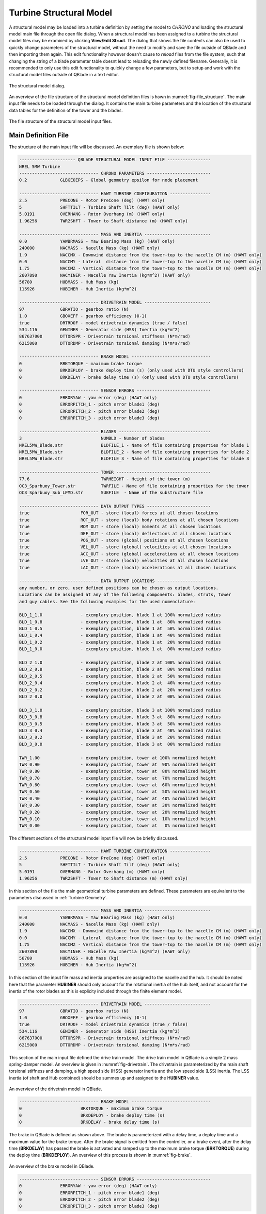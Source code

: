 Turbine Structural Model
========================

A structural model may be loaded into a turbine definition by setting the model to *CHRONO* and loading the structural model main file through the open file dialog. When a structural model has been assigned to a turbine the structural model files may be examined by clicking **View/Edit Struct**. The dialog that shows the file contents can also be used to quickly change parameters of the structural model, without the need to modify and save the file outside of QBlade and then importing them again. This edit functionality however doesn't cause to *reload* files from the file system, such that changing the string of a blade parameter table doesnt lead to reloading the newly defined filename. Generally, it is recommended to only use this edit functionality to quickly change a few parameters, but to setup and work with the structural model files outside of QBlade in a text editor.

.. _fig-structural_dialog:
.. figure:: structural_dialog.png
    :align: center
    :alt: The structural model dialog.
    
    The structural model dialog.
    
An overview of the file structure of the structural model definition files is hown in :numref:`fig-file_structure`. The main input file needs to be loaded through the dialog. It contains the main turbine parameters and the location of the structural data tables for the definition of the tower and the blades. 
    
.. _fig-file_structure:
.. figure:: file_structure.png
    :align: center
    :alt: The file structure of the structural model input files.
    
    The file structure of the structural model input files.

.. _StrDef_MainFile:

Main Definition File
--------------------

The structure of the main input file will be discussed. An exemplary file is shown below:

.. code-block:: console

	---------------------- QBLADE STRUCTURAL MODEL INPUT FILE -----------------
	NREL 5MW Turbine
	------------------------------- CHRONO PARAMETERS -------------------------
	0.2		GLBGEOEPS - Global geometry epsilon for node placement

	------------------------------- HAWT TURBINE CONFIGURATION ----------------
	2.5		PRECONE - Rotor PreCone (deg) (HAWT only)
	5		SHFTTILT - Turbine Shaft Tilt (deg) (HAWT only)
	5.0191		OVERHANG - Rotor Overhang (m) (HAWT only)
	1.96256		TWR2SHFT - Tower to Shaft distance (m) (HAWT only)

	------------------------------- MASS AND INERTIA --------------------------
	0.0		YAWBRMASS - Yaw Bearing Mass (kg) (HAWT only)
	240000		NACMASS - Nacelle Mass (kg) (HAWT only)
	1.9    		NACCMX - Downwind distance from the tower-top to the nacelle CM (m) (HAWT only)
	0.0      	NACCMY - Lateral  distance from the tower-top to the nacelle CM (m) (HAWT only)
	1.75   		NACCMZ - Vertical distance from the tower-top to the nacelle CM (m) (HAWT only)
	2607890		NACYINER - Nacelle Yaw Inertia (kg*m^2) (HAWT only)
	56780		HUBMASS - Hub Mass (kg)
	115926		HUBINER - Hub Inertia (kg*m^2)

	------------------------------- DRIVETRAIN MODEL --------------------------
	97		GBRATIO - gearbox ratio (N)
	1.0		GBOXEFF - gearbox efficiency (0-1)
	true		DRTRDOF - model drivetrain dynamics (true / false)
	534.116		GENINER	- Generator side (HSS) Inertia (kg*m^2)
	867637000	DTTORSPR - Drivetrain torsional stiffness (N*m/rad)
	6215000		DTTORDMP - Drivetrain torsional damping (N*m*s/rad)

	------------------------------- BRAKE MODEL -------------------------------
	0		BRKTORQUE - maximum brake torque
	0		BRKDEPLOY - brake deploy time (s) (only used with DTU style controllers)
	0		BRKDELAY - brake delay time (s) (only used with DTU style controllers)

	------------------------------- SENSOR ERRORS -----------------------------
	0		ERRORYAW - yaw error (deg) (HAWT only)
	0		ERRORPITCH_1 - pitch error blade1 (deg)
	0		ERRORPITCH_2 - pitch error blade2 (deg)
	0		ERRORPITCH_3 - pitch error blade3 (deg)

	------------------------------- BLADES ------------------------------------
	3				NUMBLD - Number of blades 
	NREL5MW_Blade.str		BLDFILE_1 - Name of file containing properties for blade 1
	NREL5MW_Blade.str		BLDFILE_2 - Name of file containing properties for blade 2
	NREL5MW_Blade.str		BLDFILE_3 - Name of file containing properties for blade 3

	------------------------------- TOWER -------------------------------------
	77.6				TWRHEIGHT - Height of the tower (m)
	OC3_Sparbuoy_Tower.str		TWRFILE - Name of file containing properties for the tower
	OC3_Sparbuoy_Sub_LPMD.str	SUBFILE	 - Name of the substructure file

	------------------------------- DATA OUTPUT TYPES -------------------------
	true			FOR_OUT - store (local) forces at all chosen locations 
	true			ROT_OUT - store (local) body rotations at all chosen locations 
	true			MOM_OUT - store (local) moments at all chosen locations 
	true			DEF_OUT - store (local) deflections at all chosen locations 
	true			POS_OUT - store (global) positions at all chosen locations 
	true			VEL_OUT - store (global) velocities at all chosen locations 
	true			ACC_OUT - store (global) accelerations at all chosen locations
	true			LVE_OUT - store (local) velocities at all chosen locations
	true			LAC_OUT - store (local) accelerations at all chosen locations

	------------------------------- DATA OUTPUT LOCATIONS ---------------------
	any number, or zero, user defined positions can be chosen as output locations. 
	Locations can be assigned at any of the following components: blades, struts, tower 
	and guy cables. See the following examples for the used nomenclature:

	BLD_1_1.0		- exemplary position, blade 1 at 100% normalized radius 
	BLD_1_0.8		- exemplary position, blade 1 at  80% normalized radius 
	BLD_1_0.5		- exemplary position, blade 1 at  50% normalized radius 
	BLD_1_0.4		- exemplary position, blade 1 at  40% normalized radius 
	BLD_1_0.2		- exemplary position, blade 1 at  20% normalized radius 
	BLD_1_0.0		- exemplary position, blade 1 at  00% normalized radius 

	BLD_2_1.0		- exemplary position, blade 2 at 100% normalized radius 
	BLD_2_0.8		- exemplary position, blade 2 at  80% normalized radius 
	BLD_2_0.5		- exemplary position, blade 2 at  50% normalized radius
	BLD_2_0.4		- exemplary position, blade 2 at  40% normalized radius 
	BLD_2_0.2		- exemplary position, blade 2 at  20% normalized radius 
	BLD_2_0.0		- exemplary position, blade 2 at  00% normalized radius 

	BLD_3_1.0		- exemplary position, blade 3 at 100% normalized radius 
	BLD_3_0.8		- exemplary position, blade 3 at  80% normalized radius 
	BLD_3_0.5		- exemplary position, blade 3 at  50% normalized radius
	BLD_3_0.4		- exemplary position, blade 3 at  40% normalized radius 
	BLD_3_0.2		- exemplary position, blade 3 at  20% normalized radius 
	BLD_3_0.0		- exemplary position, blade 3 at  00% normalized radius 

	TWR_1.00		- exemplary position, tower at 100% normalized height 
	TWR_0.90		- exemplary position, tower at  90% normalized height 
	TWR_0.80		- exemplary position, tower at  80% normalized height 
	TWR_0.70		- exemplary position, tower at  70% normalized height 
	TWR_0.60		- exemplary position, tower at  60% normalized height 
	TWR_0.50		- exemplary position, tower at  50% normalized height 
	TWR_0.40		- exemplary position, tower at  40% normalized height 
	TWR_0.30		- exemplary position, tower at  30% normalized height 
	TWR_0.20		- exemplary position, tower at  20% normalized height 
	TWR_0.10		- exemplary position, tower at  10% normalized height 
	TWR_0.00		- exemplary position, tower at   0% normalized height 


The different sections of the structural model input file will now be briefly discussed.

.. code-block:: console

	------------------------------- HAWT TURBINE CONFIGURATION ----------------
	2.5		PRECONE - Rotor PreCone (deg) (HAWT only)
	5		SHFTTILT - Turbine Shaft Tilt (deg) (HAWT only)
	5.0191		OVERHANG - Rotor Overhang (m) (HAWT only)
	1.96256		TWR2SHFT - Tower to Shaft distance (m) (HAWT only)
	
In this section of the file the main geometrical turbine parameters are defined. These parameters are equivalent to the parameters discussed in :ref:`Turbine Geometry`.

.. code-block:: console

	------------------------------- MASS AND INERTIA --------------------------
	0.0		YAWBRMASS - Yaw Bearing Mass (kg) (HAWT only)
	240000		NACMASS - Nacelle Mass (kg) (HAWT only)
	1.9    		NACCMX - Downwind distance from the tower-top to the nacelle CM (m) (HAWT only)
	0.0      	NACCMY - Lateral  distance from the tower-top to the nacelle CM (m) (HAWT only)
	1.75   		NACCMZ - Vertical distance from the tower-top to the nacelle CM (m) (HAWT only)
	2607890		NACYINER - Nacelle Yaw Inertia (kg*m^2) (HAWT only)
	56780		HUBMASS - Hub Mass (kg)
	115926		HUBINER - Hub Inertia (kg*m^2)
	
In this section of the input file mass and inertia properties are assigned to the nacelle and the hub. It should be noted here that the parameter **HUBINER** should only account for the rotational inertia of the hub itself, and not account for the inertia of the rotor blades as this is explicity included through the finite element model. 

.. code-block:: console

	------------------------------- DRIVETRAIN MODEL --------------------------
	97		GBRATIO - gearbox ratio (N)
	1.0		GBOXEFF - gearbox efficiency (0-1)
	true		DRTRDOF - model drivetrain dynamics (true / false)
	534.116		GENINER	- Generator side (HSS) Inertia (kg*m^2)
	867637000	DTTORSPR - Drivetrain torsional stiffness (N*m/rad)
	6215000		DTTORDMP - Drivetrain torsional damping (N*m*s/rad)
	
This section of the main input file defined the drive train model. The drive train model in QBlade is a simple 2 mass spring-damper model. An overview is given in :numref:`fig-drivetrain`.
The drivetrain is parameterized by the main shaft torsional stiffness and damping, a high speed side (HSS) generator inertia and the low speed side (LSS) inertia. The LSS inertia (of shaft and Hub combined) should be summes up and assigned to the **HUBINER** value. 

.. _fig-drivetrain:
.. figure:: drivetrain.png
    :align: center
    :alt: An overview of the drivetrain model in QBlade.
    
    An overview of the drivetrain model in QBlade.
    
    
.. code-block:: console

	------------------------------- BRAKE MODEL -------------------------------
	0			BRKTORQUE - maximum brake torque
	0			BRKDEPLOY - brake deploy time (s) 
	0			BRKDELAY - brake delay time (s)

The brake in QBlade is defined as shown above. The brake is parameterized with a delay time, a deploy time and a maximum value for the brake torque. After the brake signal is emitted from the controller, or a brake event, after the delay time (**BRKDELAY**) has passed the brake is activated and ramped up to the maximum brake torque (**BRKTORQUE**) during the deploy time (**BRKDEPLOY**). An overview of this process is shown in :numref:`fig-brake`.	

.. _fig-brake:
.. figure:: brake.png
    :align: center
    :alt: An overview of the brake model in QBlade.
    
    An overview of the brake model in QBlade.
    
.. code-block:: console
 
    	------------------------------- SENSOR ERRORS -----------------------------
	0		ERRORYAW - yaw error (deg) (HAWT only)
	0		ERRORPITCH_1 - pitch error blade1 (deg)
	0		ERRORPITCH_2 - pitch error blade2 (deg)
	0		ERRORPITCH_3 - pitch error blade3 (deg)
	
Sensor errors are defined for each blade pitch bearing sensor and the yaw bearing sensor. These errors are simply added to the corresponding signals as an offset.

.. code-block:: console

	------------------------------- BLADES ------------------------------------
	3				NUMBLD - Number of blades 
	NREL5MW_Blade.str		BLDFILE_1 - Name of file containing properties for blade 1
	NREL5MW_Blade.str		BLDFILE_2 - Name of file containing properties for blade 2
	NREL5MW_Blade.str		BLDFILE_3 - Name of file containing properties for blade 3
	
The location of the structural data tables for the blades is defined by the keywords shown above. The number of blades is defined by the parameter **NUMBLD**, this value overrides the number of blades that is defined in the turbine definition dialog. For each blade a keyword **BLDFILE_X** is searched for where the filename of the blade data table is defined. Different blade data tables can be assigned to each individual blade.

.. code-block:: console

	------------------------------- TOWER -------------------------------------
	77.6						TWRHEIGHT - Height of the tower (m)
	OC3_Sparbuoy_Tower.str		TWRFILE - Name of file containing properties for the tower
	OC3_Sparbuoy_Sub_LPMD.str	SUBFILE	 - Name of the substructure file
	
The structural tower data table is defined in a similar fashion as for the blades. The keyword **TWRHEIGHT** defines the absolute height of the tower. The keyword **SUBFILE** points to a substructure file that can be used to define a more complicated floating or bottom fixed substructure for offshore wind turbines or to model soil dynamics. If the keyword **SUBFILE** is not defined then the tower will simply be rigidly constrained to the ground. More information on how a substructure file is defined is found in the section: :ref:`Substructure Definition`.

Loading Data and Sensor Locations
---------------------------------

.. code-block:: console

	------------------------------- DATA OUTPUT TYPES -------------------------
	true			FOR_OUT - store (local) forces at all chosen locations 
	true			ROT_OUT - store (local) body rotations at all chosen locations 
	true			MOM_OUT - store (local) moments at all chosen locations 
	true			DEF_OUT - store (local) deflections at all chosen locations 
	true			POS_OUT - store (global) positions at all chosen locations 
	true			VEL_OUT - store (global) velocities at all chosen locations 
	true			ACC_OUT - store (global) accelerations at all chosen locations
	true			LVE_OUT - store (local) velocities at all chosen locations
	true			LAC_OUT - store (local) accelerations at all chosen locations

	------------------------------- DATA OUTPUT LOCATIONS ---------------------
	any number, or zero, user defined positions can be chosen as output locations. 
	Locations can be assigned at any of the following components: blades, struts, tower 
	and guy cables. See the following examples for the used nomenclature:

	BLD_1_1.0		- exemplary position, blade 1 at 100% normalized radius 
	BLD_1_0.8		- exemplary position, blade 1 at  80% normalized radius 
	BLD_1_0.5		- exemplary position, blade 1 at  50% normalized radius 
	BLD_1_0.4		- exemplary position, blade 1 at  40% normalized radius 
	BLD_1_0.2		- exemplary position, blade 1 at  20% normalized radius 
	BLD_1_0.0		- exemplary position, blade 1 at  00% normalized radius 

	BLD_2_1.0		- exemplary position, blade 2 at 100% normalized radius 
	BLD_2_0.8		- exemplary position, blade 2 at  80% normalized radius 
	BLD_2_0.5		- exemplary position, blade 2 at  50% normalized radius
	BLD_2_0.4		- exemplary position, blade 2 at  40% normalized radius 
	BLD_2_0.2		- exemplary position, blade 2 at  20% normalized radius 
	BLD_2_0.0		- exemplary position, blade 2 at  00% normalized radius 

	BLD_3_1.0		- exemplary position, blade 3 at 100% normalized radius 
	BLD_3_0.8		- exemplary position, blade 3 at  80% normalized radius 
	BLD_3_0.5		- exemplary position, blade 3 at  50% normalized radius
	BLD_3_0.4		- exemplary position, blade 3 at  40% normalized radius 
	BLD_3_0.2		- exemplary position, blade 3 at  20% normalized radius 
	BLD_3_0.0		- exemplary position, blade 3 at  00% normalized radius 

	TWR_1.00		- exemplary position, tower at 100% normalized height 
	TWR_0.90		- exemplary position, tower at  90% normalized height 
	TWR_0.80		- exemplary position, tower at  80% normalized height 
	TWR_0.70		- exemplary position, tower at  70% normalized height 
	TWR_0.60		- exemplary position, tower at  60% normalized height 
	TWR_0.50		- exemplary position, tower at  50% normalized height 
	TWR_0.40		- exemplary position, tower at  40% normalized height 
	TWR_0.30		- exemplary position, tower at  30% normalized height 
	TWR_0.20		- exemplary position, tower at  20% normalized height 
	TWR_0.10		- exemplary position, tower at  10% normalized height 
	TWR_0.00		- exemplary position, tower at   0% normalized height 
	
The last part of the main structural input file deals with the definition of loading data and sensor locations. The locations at which the data will be stored are defined through the following keywords that can be placed anywhere in the structural model main input file:

* **BLD_X_Y**: Stores data for blade X at the normalized curved length position Y
* **STR_X_Y_Z**: Stores data for strut Y of blade X at the normalized curved length position Z
* **TWR_X**: Stores data for the tower at the normalized curved length position X
* **TRQ_X**: Stores data for the torque tube at the normalized curved length position X
* **CAB_X_Y**: Stores data for guy cable X at the normalized curved length position Y

Furthermore data is automatically stored at each inter body connection of the model. Each inter body connection is identified by a combination of two body name tags and a z value that gives the height position at which the connection was created during the model definition. In the following two exemplary auto-generated variable names are shown and explained:

* **Y l Mom. TRQ - BLD_3 z=29.7m**: The moment around the local Y axis at the connection between the torque tube and blade 3, which was defined at a height of 29.7m. This result is given in the local coordinates of the torque tube since the TRQ tag is the first tag in the variable name.
* **X l For. STR_2_2 - BLD_2 z=27.5m**: This example defines the local reaction force at the connection between the top strut of blade 2 and blade 2, given for the local X axis of the strut. 

Nine different data types can be specified to be stored (true) or not (false) at all locations that are specified or automatically generated. These are:

* *true / false* **FOR_OUT**: Store the local forces for all locations
* *true / false* **MOM_OUT**: Store the local moments for all locations
* *true / false* **DEF_OUT**: Store the local deflections for all locations
* *true / false* **ROT_OUT**: Store the local accumulated rotations at all chosen locations
* *true / false* **POS_OUT**: Store the global positions for all locations
* *true / false* **VEL_OUT**: Store the global velocities for all locations
* *true / false* **ACC_OUT**: Store the global accelerations for all locations
* *true / false* **LVE_OUT**: Store the local velocities for all locations
* *true / false* **LAC_OUT**: Store the local accelerations for all locations

The forces and moments that obtained from a structural body are the **internal shear forces and bending moments**. However, the forces and moments given at an inter body connection can be interpreted as the **reaction forces and moments** acting on the constraint. For an overview of the coordinate systems / conventions in which the simulation results are stored see the section: :ref:`Coordinate Systems`.

.. _StrDef_BladeTower:

Blade and Tower Structural Data Tables
--------------------------------------

The cross-sectional beam properties of the blade, tower and strut bodies have to be defined in the form of structural data tables. An exemplary data table is shown below:

.. code-block:: console

	Structural Data Table Generated with : QBlade QBlade EE v x.x.x 64bit-windows-release; on 09.01.2022; at 18:14:21

	0.0024		RAYLEIGHDMP
	1.00		STIFFTUNER
	1.00		MASSTUNER

	20		DISC

	ADDMASS_0.50_0.00 - add a point mass at relative position 0.50 with 0.00kg mass

	LENFRACT_[-]  MASSD_[kg/m]  EIx_[N.m^2]   EIy_[N.m^2]   EA_[N]        GJ_[N.m^2]    GA_[N]        STRPIT_[deg]  KSX_[-]       KSY_[-]       RGX_[-]       RGY_[-]       XCM_[-]       YCM_[-]       XCE_[-]       YCE_[-]       XCS_[-]       YCS_[-]      
	0.0000E+00    7.1502E+02    1.8116E+10    1.8116E+10    9.7300E+09    5.5600E+09    6.9500E+08    0.0000E+00    5.0000E-01    5.0000E-01    3.2931E-01    3.2936E-01    -4.7995E-05   0.0000E+00    0.0000E+00    0.0000E+00    0.0000E+00    0.0000E+00   
	3.2520E-03    7.1502E+02    1.8116E+10    1.8116E+10    9.7300E+09    5.5600E+09    6.9500E+08    0.0000E+00    5.0000E-01    5.0000E-01    3.2931E-01    3.2936E-01    -4.7995E-05   0.0000E+00    0.0000E+00    0.0000E+00    0.0000E+00    0.0000E+00   
	1.9512E-02    8.1446E+02    1.9418E+10    1.9558E+10    1.0790E+10    5.4300E+09    7.7070E+08    0.0000E+00    5.0000E-01    5.0000E-01    3.2685E-01    3.2307E-01    7.0102E-03    0.0000E+00    0.0000E+00    0.0000E+00    0.0000E+00    0.0000E+00   
	3.5772E-02    7.7991E+02    1.7458E+10    1.9502E+10    1.0067E+10    4.9900E+09    7.1910E+08    0.0000E+00    5.0000E-01    5.0000E-01    3.0601E-01    3.1861E-01    3.8932E-03    0.0000E+00    5.4989E-03    0.0000E+00    5.4989E-03    0.0000E+00   
	5.2033E-02    7.7937E+02    1.5288E+10    1.9782E+10    9.8672E+09    4.6700E+09    7.0480E+08    0.0000E+00    5.0000E-01    5.0000E-01    2.8228E-01    3.1667E-01    5.4728E-03    0.0000E+00    1.5995E-02    0.0000E+00    1.5995E-02    0.0000E+00   
	6.8293E-02    6.2399E+02    1.0783E+10    1.4854E+10    7.6076E+09    3.4700E+09    5.4340E+08    0.0000E+00    5.0000E-01    5.0000E-01    2.6375E-01    3.0599E-01    1.4164E-02    0.0000E+00    2.8457E-02    0.0000E+00    2.8457E-02    0.0000E+00   
	8.4553E-02    4.7421E+02    7.2296E+09    1.0220E+10    5.4908E+09    2.3200E+09    3.9220E+08    0.0000E+00    5.0000E-01    5.0000E-01    2.4658E-01    2.9224E-01    2.5352E-02    0.0000E+00    4.0201E-02    0.0000E+00    4.0201E-02    0.0000E+00   
	1.0081E-01    4.4659E+02    6.3098E+09    9.1448E+09    4.9714E+09    1.9100E+09    3.5510E+08    0.0000E+00    5.0000E-01    5.0000E-01    2.3129E-01    2.8160E-01    3.5071E-02    0.0000E+00    5.1288E-02    0.0000E+00    5.1288E-02    0.0000E+00   
	1.1707E-01    4.2193E+02    5.5286E+09    8.0626E+09    4.4940E+09    1.5700E+09    3.2100E+08    0.0000E+00    5.0000E-01    5.0000E-01    2.1690E-01    2.7057E-01    4.6278E-02    0.0000E+00    6.4150E-02    0.0000E+00    6.4150E-02    0.0000E+00   
	1.3333E-01    4.0237E+02    4.9798E+09    6.8838E+09    4.0348E+09    1.1600E+09    2.8820E+08    0.0000E+00    5.0000E-01    5.0000E-01    2.0504E-01    2.5549E-01    5.5352E-02    0.0000E+00    7.6335E-02    0.0000E+00    7.6335E-02    0.0000E+00   
	1.4959E-01    4.2090E+02    4.9364E+09    7.0098E+09    4.0376E+09    1.0000E+09    2.8840E+08    0.0000E+00    5.0000E-01    5.0000E-01    1.9141E-01    2.4658E-01    6.7216E-02    0.0000E+00    8.7894E-02    0.0000E+00    8.7894E-02    0.0000E+00   
	1.6585E-01    4.4898E+02    4.6914E+09    7.1680E+09    4.1692E+09    8.5600E+08    2.9780E+08    0.0000E+00    5.0000E-01    5.0000E-01    1.7635E-01    2.4202E-01    6.8242E-02    0.0000E+00    1.0107E-01    0.0000E+00    1.0107E-01    0.0000E+00   
	1.8211E-01    4.3897E+02    3.9494E+09    7.2716E+09    4.0824E+09    6.7200E+08    2.9160E+08    0.0000E+00    5.0000E-01    5.0000E-01    1.6368E-01    2.4883E-01    6.6958E-02    0.0000E+00    1.1356E-01    0.0000E+00    1.1356E-01    0.0000E+00   
	1.9837E-01    4.2777E+02    3.3866E+09    7.0812E+09    4.0866E+09    5.4700E+08    2.9190E+08    0.0000E+00    5.0000E-01    5.0000E-01    1.5436E-01    2.5762E-01    5.8711E-02    0.0000E+00    1.2168E-01    0.0000E+00    1.2168E-01    0.0000E+00   
	2.1463E-01    4.0169E+02    2.9344E+09    6.2440E+09    3.6680E+09    4.4900E+08    2.6200E+08    0.0000E+00    5.0000E-01    5.0000E-01    1.4756E-01    2.5220E-01    5.9779E-02    0.0000E+00    1.2323E-01    0.0000E+00    1.2323E-01    0.0000E+00   
	2.3089E-01    3.7157E+02    2.5690E+09    5.0484E+09    3.1472E+09    3.3600E+08    2.2480E+08    0.0000E+00    5.0000E-01    5.0000E-01    1.4153E-01    2.4160E-01    6.8041E-02    0.0000E+00    1.2262E-01    0.0000E+00    1.2262E-01    0.0000E+00   
	2.4715E-01    3.6805E+02    2.3884E+09    4.9490E+09    3.0114E+09    3.1100E+08    2.1510E+08    0.0000E+00    5.0000E-01    5.0000E-01    1.3776E-01    2.4075E-01    6.9442E-02    0.0000E+00    1.2360E-01    0.0000E+00    1.2360E-01    0.0000E+00   
	2.6341E-01    3.6496E+02    2.2722E+09    4.8076E+09    2.8826E+09    2.9200E+08    2.0590E+08    0.0000E+00    5.0000E-01    5.0000E-01    1.3583E-01    2.3952E-01    7.0957E-02    0.0000E+00    1.2269E-01    0.0000E+00    1.2269E-01    0.0000E+00   
	2.9593E-01    3.5737E+02    2.0496E+09    4.5010E+09    2.6138E+09    2.6100E+08    1.8670E+08    0.0000E+00    5.0000E-01    5.0000E-01    1.3211E-01    2.3616E-01    7.3227E-02    0.0000E+00    1.2305E-01    0.0000E+00    1.2305E-01    0.0000E+00   
	3.2846E-01    3.4754E+02    1.8284E+09    4.2434E+09    2.3576E+09    2.2900E+08    1.6840E+08    0.0000E+00    5.0000E-01    5.0000E-01    1.2843E-01    2.3363E-01    7.8424E-02    0.0000E+00    1.2360E-01    0.0000E+00    1.2360E-01    0.0000E+00   
	3.6098E-01    3.3910E+02    1.5890E+09    3.9956E+09    2.1462E+09    2.0100E+08    1.5330E+08    0.0000E+00    5.0000E-01    5.0000E-01    1.2363E-01    2.3296E-01    7.8316E-02    0.0000E+00    1.2421E-01    0.0000E+00    1.2421E-01    0.0000E+00   
	3.9350E-01    3.3050E+02    1.3619E+09    3.7506E+09    1.9446E+09    1.7400E+08    1.3890E+08    0.0000E+00    5.0000E-01    5.0000E-01    1.1868E-01    2.3275E-01    7.8557E-02    0.0000E+00    1.2284E-01    0.0000E+00    1.2284E-01    0.0000E+00   
	4.2602E-01    3.1040E+02    1.1024E+09    3.4468E+09    1.6324E+09    1.4400E+08    1.1660E+08    0.0000E+00    5.0000E-01    5.0000E-01    1.1139E-01    2.2858E-01    8.7855E-02    0.0000E+00    1.2396E-01    0.0000E+00    1.2396E-01    0.0000E+00   
	4.5854E-01    3.0238E+02    8.7584E+08    3.1388E+09    1.4322E+09    1.2000E+08    1.0230E+08    0.0000E+00    5.0000E-01    5.0000E-01    1.0343E-01    2.2650E-01    8.5572E-02    0.0000E+00    1.2279E-01    0.0000E+00    1.2279E-01    0.0000E+00   
	4.9106E-01    2.7734E+02    6.8124E+08    2.7342E+09    1.1687E+09    8.1200E+07    8.3480E+07    0.0000E+00    5.0000E-01    5.0000E-01    9.6993E-02    2.2246E-01    8.9951E-02    0.0000E+00    1.2425E-01    0.0000E+00    1.2425E-01    0.0000E+00   
	5.2358E-01    2.6666E+02    5.3466E+08    2.5550E+09    1.0475E+09    6.9100E+07    7.4820E+07    0.0000E+00    5.0000E-01    5.0000E-01    9.0303E-02    2.2464E-01    8.8604E-02    0.0000E+00    1.2292E-01    0.0000E+00    1.2292E-01    0.0000E+00   
	5.5610E-01    2.5451E+02    4.0894E+08    2.3338E+09    9.2302E+08    5.7500E+07    6.5930E+07    0.0000E+00    5.0000E-01    5.0000E-01    8.3338E-02    2.2561E-01    8.5360E-02    0.0000E+00    1.2426E-01    0.0000E+00    1.2426E-01    0.0000E+00   
	5.8862E-01    2.3236E+02    3.1458E+08    1.8284E+09    7.6076E+08    4.5900E+07    5.4340E+07    0.0000E+00    5.0000E-01    5.0000E-01    7.9830E-02    2.2268E-01    8.4224E-02    0.0000E+00    1.2569E-01    0.0000E+00    1.2569E-01    0.0000E+00   
	6.2114E-01    2.1094E+02    2.3870E+08    1.5848E+09    6.4806E+08    3.6000E+07    4.6290E+07    0.0000E+00    5.0000E-01    5.0000E-01    7.6068E-02    2.2493E-01    7.9155E-02    0.0000E+00    1.2420E-01    0.0000E+00    1.2420E-01    0.0000E+00   
	6.5366E-01    1.8894E+02    1.7584E+08    1.3234E+09    5.3970E+08    2.7400E+07    3.8550E+07    0.0000E+00    5.0000E-01    5.0000E-01    7.2179E-02    2.2638E-01    7.0245E-02    0.0000E+00    1.2575E-01    0.0000E+00    1.2575E-01    0.0000E+00   
	6.8618E-01    1.7387E+02    1.2601E+08    1.1837E+09    5.3116E+08    2.0900E+07    3.7940E+07    0.0000E+00    5.0000E-01    5.0000E-01    6.6939E-02    2.4642E-01    4.3584E-02    0.0000E+00    1.2414E-01    0.0000E+00    1.2414E-01    0.0000E+00   
	7.1870E-01    1.6262E+02    1.0725E+08    1.0202E+09    4.6004E+08    1.8500E+07    3.2860E+07    0.0000E+00    5.0000E-01    5.0000E-01    6.6508E-02    2.4696E-01    3.6522E-02    0.0000E+00    1.2581E-01    0.0000E+00    1.2581E-01    0.0000E+00   
	7.5122E-01    1.4632E+02    9.0874E+07    7.9786E+08    3.7576E+08    1.6300E+07    2.6840E+07    0.0000E+00    5.0000E-01    5.0000E-01    6.6749E-02    2.4513E-01    4.5051E-02    0.0000E+00    1.2407E-01    0.0000E+00    1.2407E-01    0.0000E+00   
	7.8374E-01    1.3644E+02    7.6314E+07    7.0966E+08    3.2886E+08    1.4500E+07    2.3490E+07    0.0000E+00    5.0000E-01    5.0000E-01    6.6198E-02    2.4839E-01    4.0603E-02    0.0000E+00    1.2588E-01    0.0000E+00    1.2588E-01    0.0000E+00   
	8.1626E-01    1.1296E+02    6.1054E+07    5.1814E+08    2.4402E+08    9.0700E+06    1.7430E+07    0.0000E+00    5.0000E-01    5.0000E-01    6.6835E-02    2.4572E-01    4.5184E-02    0.0000E+00    1.2398E-01    0.0000E+00    1.2398E-01    0.0000E+00   
	8.4878E-01    1.0403E+02    4.9476E+07    4.5486E+08    2.1154E+08    8.0600E+06    1.5110E+07    0.0000E+00    5.0000E-01    5.0000E-01    6.6071E-02    2.5059E-01    3.7078E-02    0.0000E+00    1.2596E-01    0.0000E+00    1.2596E-01    0.0000E+00   
	8.8130E-01    9.5044E+01    3.9354E+07    3.9508E+08    1.8158E+08    7.0800E+06    1.2970E+07    0.0000E+00    5.0000E-01    5.0000E-01    6.5143E-02    2.5583E-01    2.7860E-02    0.0000E+00    1.2388E-01    0.0000E+00    1.2388E-01    0.0000E+00   
	8.9756E-01    8.7412E+01    3.4664E+07    3.5378E+08    1.6030E+08    6.0900E+06    1.1450E+07    0.0000E+00    5.0000E-01    5.0000E-01    6.5499E-02    2.5874E-01    2.3511E-02    0.0000E+00    1.2342E-01    0.0000E+00    1.2342E-01    0.0000E+00   
	9.1382E-01    7.6781E+01    3.0408E+07    3.0478E+08    1.0923E+08    5.7500E+06    7.8020E+06    0.0000E+00    5.0000E-01    5.0000E-01    6.7897E-02    2.3439E-01    5.8270E-02    0.0000E+00    1.2811E-01    0.0000E+00    1.2811E-01    0.0000E+00   
	9.3008E-01    7.2427E+01    2.6516E+07    2.8140E+08    1.0009E+08    5.3300E+06    7.1490E+06    0.0000E+00    5.0000E-01    5.0000E-01    6.8201E-02    2.4056E-01    5.2444E-02    0.0000E+00    1.2366E-01    0.0000E+00    1.2366E-01    0.0000E+00   
	9.3821E-01    6.9786E+01    2.3842E+07    2.6166E+08    9.2246E+07    4.9400E+06    6.5890E+06    0.0000E+00    5.0000E-01    5.0000E-01    6.8860E-02    2.4603E-01    5.0497E-02    0.0000E+00    1.2917E-01    0.0000E+00    1.2917E-01    0.0000E+00   
	9.4634E-01    6.2494E+01    1.9628E+07    1.5876E+08    6.3224E+07    4.2400E+06    4.5160E+06    0.0000E+00    5.0000E-01    5.0000E-01    7.0184E-02    2.2737E-01    7.8974E-02    0.0000E+00    1.2693E-01    0.0000E+00    1.2693E-01    0.0000E+00   
	9.5447E-01    5.8886E+01    1.6002E+07    1.3789E+08    5.3326E+07    3.6600E+06    3.8090E+06    0.0000E+00    5.0000E-01    5.0000E-01    6.9485E-02    2.3028E-01    7.8893E-02    0.0000E+00    1.3004E-01    0.0000E+00    1.3004E-01    0.0000E+00   
	9.6260E-01    5.5273E+01    1.2830E+07    1.1879E+08    4.4534E+07    3.1300E+06    3.1810E+06    0.0000E+00    5.0000E-01    5.0000E-01    6.8804E-02    2.3374E-01    7.7403E-02    0.0000E+00    1.2753E-01    0.0000E+00    1.2753E-01    0.0000E+00   
	9.7073E-01    5.1724E+01    1.0080E+07    1.0163E+08    3.6904E+07    2.6400E+06    2.6360E+06    0.0000E+00    5.0000E-01    5.0000E-01    6.8277E-02    2.3815E-01    7.4901E-02    0.0000E+00    1.2462E-01    0.0000E+00    1.2462E-01    0.0000E+00   
	9.7886E-01    4.8253E+01    7.5502E+06    8.5064E+07    2.9918E+07    2.1700E+06    2.1370E+06    0.0000E+00    5.0000E-01    5.0000E-01    6.6807E-02    2.4331E-01    7.4254E-02    0.0000E+00    1.2173E-01    0.0000E+00    1.2173E-01    0.0000E+00   
	9.8699E-01    4.3884E+01    4.6004E+06    6.4260E+07    2.1308E+07    1.5800E+06    1.5220E+06    0.0000E+00    5.0000E-01    5.0000E-01    6.1430E-02    2.4597E-01    8.1096E-02    0.0000E+00    1.2205E-01    0.0000E+00    1.2205E-01    0.0000E+00   
	9.9512E-01    1.2062E+01    2.5004E+05    6.6094E+06    4.8496E+06    2.5000E+05    3.4640E+05    0.0000E+00    5.0000E-01    5.0000E-01    5.4262E-02    2.6302E-01    7.4337E-02    0.0000E+00    1.2247E-01    0.0000E+00    1.2247E-01    0.0000E+00   
	1.0000E+00    1.0867E+01    1.6996E+05    5.0106E+06    3.5294E+06    1.9000E+05    2.5210E+05    0.0000E+00    5.0000E-01    5.0000E-01    4.4641E-02    2.6025E-01    7.1103E-02    0.0000E+00    1.2487E-01    0.0000E+00    1.2487E-01    0.0000E+00   


	RGBCOLOR
	R	G	B
	220	220	220
	
The keyword **RAYLEIGHDMP** defines a stiffness proportional Rayleigh damping coefficient. The parameters **STIFFTUNER** and **MASSTUNER** can be used to tune the global stiffness or mass properties of the data table through a multiplication by this factor. The keyword **RGBCOLOR** defines the rgb values that are used to color the structural body during the 3D visualization. The keyword **DISC** controls the discretization of the body into structural nodes. The following options are available:

* **20 DISC**: Discretization into 20 equally spaced (along the curved length) structural nodes.
* **struct DISC**: The discretization is carried out after the discretization in the structural data table.
* **aero DISC**: The discretization is carried out after the discretization in the aerodynamic blade data table (only for blade bodies).

The following table gives an overview of the entries of the structural data table:

======== ==================== ========================================= =======
Col. Nr. Name                 Explanation                               Unit
======== ==================== ========================================= =======
1        Length               Curved length distance from the first     -
                              body node normalized by the body length        
-------- -------------------- ----------------------------------------- -------
2        Mass density         Mass per unit length                      kg/m
-------- -------------------- ----------------------------------------- -------
3        Bend. stiff. X       Bending Stiffness around X                Nm^2
                              (:math:`EI_{xx}`)         
-------- -------------------- ----------------------------------------- ------- 
4        Bend. stiff. Y       Bending Stiffness around Y                Nm^2
                              (:math:`EI_{yy}`)  
-------- -------------------- ----------------------------------------- ------- 
5        Axial stiff.         Longitudinal Stiffness                    N
                              (:math:`EA`)                   
-------- -------------------- ----------------------------------------- ------- 
6        Tors. stiff.         Torsional Stiffness                       Nm^2
                              (:math:`GJ`)                   
-------- -------------------- ----------------------------------------- ------- 
7        Shear stiff.         Shear Stiffness                           N
                              (:math:`GA`) (not used with Euler beams)     
-------- -------------------- ----------------------------------------- ------- 
8        Str. pitch           Structural pitch angle between reference  deg
                              X axis and elastic X axis         
-------- -------------------- ----------------------------------------- ------- 
9        Shear factor X       Shear factor for force in principal       -
                              bending axis X  
-------- -------------------- ----------------------------------------- ------- 
10       Shear factor Y       Shear factor for force in principal       -
                              bending axis Y
-------- -------------------- ----------------------------------------- ------- 
11       Radius of gyration X Norm. radius of inertia corresponding to  %chord
                              a rotation around the elastic axis X   
-------- -------------------- ----------------------------------------- ------- 
12       Radius of gyration Y Norm. radius of inertia corresponding to  %chord
                              a rotation around the elastic axis Y    
-------- -------------------- ----------------------------------------- ------- 
13       Center of mass X     Norm. center of mass position X           %chord           
-------- -------------------- ----------------------------------------- ------- 
14       Center of mass Y     Norm. center of mass position Y           %chord
-------- -------------------- ----------------------------------------- ------- 
15       Center of elast. X   Norm. center of elasticity position X     %chord
-------- -------------------- ----------------------------------------- ------- 
16       Center of elast. Y   Norm. center of elasticity position Y     %chord
-------- -------------------- ----------------------------------------- ------- 
17       Center of shear X    Norm. center of shear position X          %chord
-------- -------------------- ----------------------------------------- ------- 
18       Center of shear Y    Norm. center of shear position Y          %chord
-------- -------------------- ----------------------------------------- ------- 
19       Diameter             Cross section diameter                    m
-------- -------------------- ----------------------------------------- ------- 
20       Drag                 Drag coefficient for aerodynamic drag     -                                                                                                              
======== ==================== ========================================= =======  

The local cross-sectional coordinate system for the definition of the structural data table is shown in :numref:`fig-crossection`.

.. _fig-crossection:
.. figure:: crossection.png
    :align: center
    :alt: Visualization of the local coordinate system that is used to define the cross sectional beam properties.
    
    Visualization of the local coordinate system that is used to define the cross sectional beam properties.


Substructure Definition
-----------------------

To add a substructure to a turbine definition you need to add the filename followed by the keyword **SUBFILE** anywhere within the main structural input file.
As with the other structural definition files, the substructure is defined by a series of keywords that are recognized by QBlade when creating the turbine. The format is the same as with the other structural file definitions: 

 * *<Value>* **<Keyword>**, for parameters defined by a single values.
 * **<Keyword>** <new line> *<Header>* <new line> *<Values>* for parameters defined by a table. The *<Header>* <new line> part is only optional and can be omitted.
 
A table is identified by its *Keyword* and the row and column count of the subsequent ASCII values, which need to separated by *space(s)* or *tab(s)*.
An example of a table with two rows and tree columns is shown below.

=========== =========== ===========
**<Keyword>**
-----------------------------------
<Header 1>  <Header 2>  <Header 3> 
=========== =========== ===========
<Value 1,1> <Value 1,2> <Value 1,3>
----------- ----------- -----------
<Value 2,1> <Value 2,2> <Value 2,3>
=========== =========== ===========

There is no particular oder in which these keywords should be placed. The only exception is when defining tables. When a table is defined by a keyword, it should be immediately followed by the 
table header (optional) and the table content.



.. _fig-substruc-keywords:
.. figure:: substructure_keywords.png
    :align: center
    :alt: Main keywords used to define the substructure.

    Main keywords used to define the substructure. Each keyword is defined in detail in the text.

The main keywords that are used to define a substructure are shown in :numref:`fig-substruc-keywords`. This figure also shows the relationship between each of the keywords.
It should also be noted that QBlade allows the user to combine elements from the :doc:`../../theory/hydrodynamics/lpft/lpft` and :doc:`../../theory/hydrodynamics/me/me` hydrodynamic models freely. 
So the user should be careful when setting up the substructure in QBlade so that the model remains consistent.

An exemplary substructure file for the OC4 Semi-Submersible floater is shown below:

.. code-block:: console

	true 	ISFLOATING //if the structure is fixed the joint coordinates are assigned in a coordinate system with O(0,0,0) at the mudline, for floaters O(0,0,0) is at the MSL and marks the floaters's NP

	200	WATERDEPTH  //design depth

	1025	WATERDENSITY // design density, used for flooded member mass calcs

	100 	ADVANCEDBUOYANCY //using an advanced discretization technique (N must be a square int number) to calculate buoyancy of partially submerged members, especially usefull if "lying" cylinders are used to generate the draft

	false	STATICBUOYANCY // static buoyancy, based on the MSL should be used when using morison member buoyancy combined with potential flow diffraction forces
	
	0.9992 	BUOYANCYTUNER //fine tuning of the buoyancy

	JOINTOFFSET // these global offsets are only applied to joints (not the TP or cog position)	
	XPOS	YPOS	ZPOS
	0	0	0

	MARINEGROWTH
	ID	Thickness	Density		
	1	0.1		1100		

	//all following positions are defined in (x,y,z) [m]: for floaters: from the neutral point, which is located at MSL (0,0,0); for bottom fixed substructures: defined from seabed

	TP_INTERFACE_POS //the interface position between substructure and tower or RNA 
	X[m]		Y[m]		Z[m]
	0 		0 		10

	REF_COG_POS  //cog reference position, at which the mass matrix is evaluated
	X[m]		Y[m]		Z[m]
	0		0		-13.46

	REF_HYDRO_POS //reference point for the evaluation of linearized hydrodynamic stiffness, damping, quaddamping, addedmass matrices and the constant force vector
	X[m]		Y[m]		Z[m]
	0		0		0

	SUB_MASS //the floater mass matrix is defined at the REF_COG_POS
	1.34730e+07   0.00000e+00   0.00000e+00   0.00000e+00   0.00000e+00   0.00000e+00
	0.00000e+00   1.34730e+07   0.00000e+00   0.00000e+00   0.00000e+00   0.00000e+00
	0.00000e+00   0.00000e+00   1.34730e+07   0.00000e+00   0.00000e+00   0.00000e+00
	0.00000e+00   0.00000e+00   0.00000e+00   6.82700e+09   0.00000e+00   0.00000e+00
	0.00000e+00   0.00000e+00   0.00000e+00   0.00000e+00   6.82700e+09   0.00000e+00
	0.00000e+00   0.00000e+00   0.00000e+00   0.00000e+00   0.00000e+00   1.22600e+10

	SUBJOINTS //defined either from MSL (if isFLoating) or from seabed using the designDepth variable (if !isFLoating)	
	JointID	JointX	JointY	JointZ
	 1     0.00000     0.00000   -20.00000
	 2     0.00000     0.00000    10.00000
	 3    14.43376    25.00000   -14.00000
	 4    14.43376    25.00000    12.00000
	 5   -28.86751     0.00000   -14.00000
	 6   -28.86751     0.00000    12.00000
	 7    14.43376   -25.00000   -14.00000
	 8    14.43376   -25.00000    12.00000
	 9    14.43375    25.00000   -20.00000
	10   -28.86750     0.00000   -20.00000
	11    14.43375   -25.00000   -20.00000
	12     9.23760    22.00000    10.00000
	13   -23.67130     3.00000    10.00000
	14   -23.67130    -3.00000    10.00000
	15     9.23760   -22.00000    10.00000
	16    14.43375   -19.00000    10.00000
	17    14.43375    19.00000    10.00000
	18     4.04145    19.00000   -17.00000
	19   -18.47520     6.00000   -17.00000
	20   -18.47520    -6.00000   -17.00000
	21     4.04145   -19.00000   -17.00000
	22    14.43375   -13.00000   -17.00000
	23    14.43375    13.00000   -17.00000
	24     1.62500     2.81500    10.00000
	25    11.43376    19.80385    10.00000
	26    -3.25000     0.00000    10.00000
	27   -22.87000     0.00000    10.00000
	28     1.62500    -2.81500    10.00000
	29    11.43376   -19.80385    10.00000
	30     1.62500     2.81500   -17.00000
	31     8.43376    14.60770   -17.00000
	32    -3.25000     0.00000   -17.00000
	33   -16.87000     0.00000   -17.00000
	34     1.62500    -2.81500   -17.00000
	35     8.43376   -14.60770   -17.00000
	36     1.62500     2.81500   -16.20000
	37    11.43376    19.80385     9.13000
	38    -3.25000     0.00000   -16.20000
	39   -22.87000     0.00000     9.13000
	40     1.62500    -2.81500   -16.20000
	41    11.43376   -19.80385     9.13000
	42    14.43376    25.00000   -19.94000
	43   -28.86751     0.00000   -19.94000
	44    14.43376   -25.00000   -19.94000
	45    14.43376    25.00000   -6.170000	
	46   -28.86751     0.00000   -6.170000
	47    14.43376   -25.00000   -6.170000
	48    14.43376    25.00000   -14.89000
	49   -28.86751     0.00000   -14.89000
	50    14.43376   -25.00000   -14.89000

	SUBELEMENTSRIGID
	ElemID 	BMASSD	DIAMETER
	1		  1		6.5
	2		  1		12
	3		  1 	24
	4		  1 	1.6

	// Heave hydro forces of base columns
	HYDROJOINTCOEFF  //hydrodynamic coefficients to be assigned to joints, acting on connected members faces in axial direction, occulation of interconnected members is automatically accounted for
	CoeffID	JointID	CdA	CaA	CpA
	1	9	4.8	0.67 	1.0	// Bottom_Base_Column_1
	2	10	4.8	0.67 	1.0	// Bottom_Base_Column_2
	3	11	4.8	0.67 	1.0	// Bottom_Base_Column_3
	4 	1 	0.0 0.0 	1.0 // Main_Column
	5	3	0.0	0.67 	1.0	// Top_Base_Column_1
	6	5	0.0	0.67 	1.0	// Top_Base_Column_2
	7	7	0.0	0.67 	1.0	// Top_Base_Column_3	


	HYDROMEMBERCOEFF //hydrodynamic coefficients to be assigned to rigid or elastic cylindrical members, defined for the normal-to-axis direction of the cylinders
	CoeffID		CdN			CaN			CpN		MCFC
	1			2.0 		0.8			1.0		0	// Mooring_Lines
	2			0.63		0.63		1.0		1	// D_1.6m
	3			0.56		0.63		1.0		1	// D_6.5m
	4			0.61		0.63		1.0		1	// D_12m
	5			0.68		0.63		1.0		1	// D_24m

	SUBCONSTRAINTS //in this version of the OC4 the member nodes are connected to the transition piece (TrP) directly through the constraints table
	ID		JntID	Jnt2ID	TrP		Fixed	Spring	DoF_X	DoF_Y	DoF_Z	DoF_rX	DoF_rY	DoF_rZ
	1		2		0		1		0		0		1		1		1		1		1		1
	2		24		0		1		0		0		1		1		1		1		1		1
	3		26		0		1		0		0		1		1		1		1		1		1
	4		28		0		1		0		0		1		1		1		1		1		1
	8		30		0		1		0		0		1		1		1		1		1		1
	9		32		0		1		0		0		1		1		1		1		1		1
	10		34		0		1		0		0		1		1		1		1		1		1
	14		12		0		1		0		0		1		1		1		1		1		1
	15		14		0		1		0		0		1		1		1		1		1		1
	16		16		0		1		0		0		1		1		1		1		1		1
	20		18		0		1		0		0		1		1		1		1		1		1
	21		20		0		1		0		0		1		1		1		1		1		1
	22		22		0		1		0		0		1		1		1		1		1		1
	26		36		0		1		0		0		1		1		1		1		1		1
	27		38		0		1		0		0		1		1		1		1		1		1
	28		40		0		1		0		0		1		1		1		1		1		1
	29		9		0		1		0		0		1		1		1		1		1		1
	30		10		0		1		0		0		1		1		1		1		1		1
	31		11		0		1		0		0		1		1		1		1		1		1


	SUBMEMBERS
	MemID	Jnt1ID	Jnt2ID	ElmID	RElmID	HyCoID	IsBuoy 	MaGrID	FldArea	ElmDsc	Name (optional)
	 1       1       2      0       1       3      	1		0		0       2     	Main_Column
	 2      45       4      0       2       4      	1		0		0       2     	Upper_Column_1
	 3      46       6      0       2       4      	1		0		0       2     	Upper_Column_2
	 4      47       8      0       2       4      	1		0		0       2     	Upper_Column_3
	29       3      45      0       2       4      	1		0		0	2     	Upper_Column_flooded_1
	30       5      46      0       2       4      	1		0		0	2     	Upper_Column_flooded_2
	31       7      47      0       2       4      	1		0		0	2     	Upper_Column_flooded_3
	 5      48       3      0       3       5      	1		0		0       2     	Base_Column_1
	 6      49       5      0       3       5      	1		0		0       2     	Base_Column_2
	 7      50       7      0       3       5      	1		0		0       2     	Base_Column_3
	26      42      48      0       3       5      	1		0		0	2     	Base_column_flooded_1
	27      43      49      0       3       5      	1		0		0	2     	Base_column_flooded_2
	28      44      50      0       3       5      	1		0		0	2     	Base_column_flooded_3
	23       9      42      0       3       5      	1		0		0       2   	Base_column_cap_1
	24      10      43      0       3       5      	1		0		0       2   	Base_column_cap_2
	25      11      44      0       3       5      	1		0		0       2   	Base_column_cap_3
	 8      12      13      0       4       2      	1		0		0       10      Delta_Pontoon_Upper_1
	 9      14      15      0       4       2      	1		0		0       10      Delta_Pontoon_Upper_2
	10      16      17      0       4       2      	1		0		0       10      Delta_Pontoon_Upper_3
	11      18      19      0       4       2      	1		0		0       10      Delta_Pontoon_Lower_1
	12      20      21      0       4       2      	1		0		0       10      Delta_Pontoon_Lower_2
	13      22      23      0       4       2      	1		0		0       10      Delta_Pontoon_Lower_3
	14      24      25      0       4       2      	1		0		0       10      Y_Pontoon_Upper_1
	15      26      27      0       4       2      	1		0		0       10      Y_Pontoon_Upper_2
	16      28      29      0       4       2      	1		0		0       10      Y_Pontoon_Upper_3
	17      30      31      0       4       2      	1		0		0       10      Y_Pontoon_Lower_1
	18      32      33      0       4       2      	1		0		0       10      Y_Pontoon_Lower_2
	19      34      35      0       4       2      	1		0		0       10      Y_Pontoon_Lower_3
	20      36      37      0       4       2      	1		0		0       10      Cross_Brace_1
	21      38      39      0       4       2      	1		0		0       10      Cross_Brace_2
	22      40      41      0       4       2      	1		0		0       10      Cross_Brace_3

	MOORELEMENTS
	ID	Dens.[kg/m^3]	Area[m^2]	Iyy[m^4]	EMod[N/m^4]	RDp.[-]	Dia[m]
	1	2.35723E+04		4.6084E-03	3.7601E-03	1.6353E+11	0.015	0.0766

	MOORMEMBERS
	ID	CONN_1				CONN_2			Len.[m]	MoorID 	HyCoID	IsBuoy	MaGrID	ElmDsc	Name
	1	FLT_-40.868_0.0_-14.0		GRD_-837.6_0		835.5	1	1	1	0	30	Mooring1
	2	FLT_20.434_35.393_-14.0		GRD_418.8_725.4		835.5	1	1	1	0	30	Mooring2
	3	FLT_20.434_-35.393_-14.0	GRD_418.8_-725.4	835.5	1	1	1	0	30	Mooring3


	TRANSITIONCYLINDER // just for visualization of the transition between floater and tower
	HEIGHT	DIAMETER	
	0.5	6.5

	RGBCOLOR //color of the substructure
	R	G	B
	255	200	15

	// adding outputs sensors to the mooring lines
	MOO_1_0.0
	MOO_1_1.0
	MOO_2_0.0
	MOO_2_1.0
	MOO_3_0.0
	MOO_3_1.0


General Substructure Parameters
^^^^^^^^^^^^^^^^^^^^^^^^^^^^^^^

The following keywords can be used to define the substructure.

* **ISFLOATING** is a flag that determines if the substructure is floating of bottom-fixed. If the structure is bottom-fixed the joint coordinates (see **SUBJOINTS** below) are assigned in a coordinate system with its origin placed at the seabed. For floaters, the origin is placed at the mean see level (MSL) and marks the floaters's neutral point (NP)
* **WATERDEPTH** sets the design water depth of the substructure, this value is only used for visualization of the turbine and the identification of flooded members. Note that this water depth is only for the turbine setup and is not used for offshore calculations.
* **WATERDENSITY**: sets the water density to calculate the mass of the flooded members. Note that this water density is only for the turbine setup and is not used for offshore calculations.
* **STIFFTUNER** is a multiplication factor that affects the stiffness of the flexible elements defined in **SUBELEMENTS**.
* **MASSTUNER** is a multiplication factor that affects the mass density of ALL elements defined in **SUBELEMENTS**.
* **BUOYANCYTUNER** is a multiplication factor that affects the calculation of the explicit buoyancy forces. Buoyancy caused by the linear hydrodynamic stiffness matrix is not affected by this factor.
* **ADVANCEDBUOYANCY** is an option to use an advanced discretization technique to calculate the explicit buoyancy of partially submerged members, especially useful if non-vertical substructure members are located close to the mean sea level. The value used must be a square integer number (a value of 100 is suggested).
* **STATICBUOYANCY** is an optional flag that controls the way the buoyancy arising from the linear hydrodynamic stiffness matrix is calculated in QBlade. If set to true, the buoyancy (vertical hydrodynamic stiffness along the global z-axis) is considering only the mean sea level. If set to false (default), the local wave elevation, at the **REF_HYDRO_POS**, is used to calculate the buoyancy.

* **TRANSITIONBLOCK** adds a rectangle between the substructure and the tower base. It is used just for visualization purposes.
  
  ========= ========= =========
  Width     Length    Height 
  ========= ========= =========  
  <Value 1> <Value 2> <Value 3>
  ========= ========= ========= 

* **TRANSITIONCYLINDER** adds a cylinder between the substructure and the tower base. It is used just for visualization purposes.
  
  ========= ========= 
  Height    Diameter  
  ========= =========  
  <Value 1> <Value 2>
  ========= =========  

* **RGBCOLOR** defines the color of the complete substructure. It is used just for visualization purposes.
  
  ========= ========= =========
  Red       Green     Blue 
  ========= ========= =========  
  <Value 1> <Value 2> <Value 3>
  ========= ========= ========= 


Substructure Geometry and Elements
^^^^^^^^^^^^^^^^^^^^^^^^^^^^^^^^^^

* **SUBJOINTS** is a table that is used to place spatial points that help define the members of the substructure. 
  Each row of the table defines one joint and has four entries: the first gives the id number of the joint and the other three the cartesian coordinates of the joint (in m). The origin is the seabed if **ISFLOATING** is false and the MSL if **ISFLOATING** is true. 
  The values X1, Y1, Z1, X2, Y2 and Z2 are optional and can be used to define the local coordinate axes of the joint. X1, Y1 and Z1 are defining the vector of the joints local X-Axis (in global coordinates). X2, Y2 and Z2 define the joints Y-Axis (in global coordinates). The Z-Axis is then constructed to define a right-hand coordinate system. The standard joint orientation is X1, Y1, Z1 = (1,0,0) and X2, Y2, Z2 = (0,1,0). If the user wants to define joint orientations they have to be defined for each joint in the table.
  The table is structured as follows:

  ======= ========= ========= ========= ========= ========= ========= ========= ========= ========= 
  JointID JointX    JointY    JointZ    X1        Y1        Z1        X2        Y2        Z2
  ======= ========= ========= ========= ========= ========= ========= ========= ========= ========= 
  1       <Value 1> <Value 2> <Value 3> <Value 4> <Value 5> <Value 6> <Value 7> <Value 8> <Value 9>
  ------- --------- --------- --------- --------- --------- --------- --------- --------- ---------
  ...     ...       ...       ...       ...       ...       ...       ...       ...       ...      
  ======= ========= ========= ========= ========= ========= ========= ========= ========= =========

* **JOINTOFFSET** is a table that can be used to apply a global offset to the positions of ALL **SUBJOINTS**. Note that the offset is only applied to the joints and not the mass and hydro reference points defined in :ref:`StrDef_LPFT`.
  The table is structured as follows:

  ========= ========= =========
  XOffset   YOffset   ZOffset 
  ========= ========= =========  
  <Value 1> <Value 2> <Value 3>
  ========= ========= ========= 

* **SUBELEMENTS** is a table that defines the flexible elements that will be used for the substructure definition. Each row represents one (cylindrical) element, which is defined by its structural parameters.
  When setting up the substructure, one **SUBELEMENT** definition can be used for several **SUBMEMBERS** (see below). Each row has 20 entries. These define the structural parameters of the element. 
  The entry placement is very similar to the blade and tower structural element table (see :ref:`StrDef_BladeTower`). There two important differences though.
  
  1) The first entry is used to indicate the ID number of the element (ElemID).
  2) The last (20th) entry is used to indicate the Rayleigh damping of the element.

* **SUBELEMENTSRIGID** is a table that defines rigid elements that will be used for the substructure definition. Each row represents one (cylindrical) element, which is defined by two attributes: its mass density and its diameter.
  When setting up the substructure, one **SUBELEMENTRIGID** definition can be used for several **SUBMEMBERS** (see below). An exemplary table is shown below.

  ======= ========= ========= 
  ElemID  MassDens  Diameter   
  ======= ========= =========  
  1       <Value 1> <Value 2>
  ------- --------- ---------
  ...     ...       ...      
  ======= ========= =========  

* **SUBMEMBERS** is a table that contains the members that make up the turbine substructure. A member is defined between two entries of the **SUBJOINTS** table (defined by their ID nr.) and one entry from either the **SUBELEMENT** or **SUBELEMENTRIGID** tables. 
  Additionally, it can have one Morison force coefficients group defined via the **HYDROMEMBERCOEFF** keyword and a marine growth entry from the **MARINEGROWTH** table. Also, this table allows the member to be flooded via a
  flooded cross sectional area entry (in m^2). The member can be subdivided into smaller elements for a more accurate structural and hydrodynamic evaluation. This is done in the 'MembDisc' column; it gives the maximum allowed length of a  discrete subelement of the member (in m). Also, this table has the option to enable the buoyancy forces for the individual members (0 = False, 1 = True). Finally, the member can be optionally named for easier recognition in the output tables.
  The keyword table has the following format:

  ======= ========= ========= ========= ========= ========= ========= ========= ========= ========= ========== 
  MemID   Joint1ID  Joint2ID  ElemID    RigElmID  HyCoID    IsBuoy    MarGroID  FloodArea MembDisc  Name
  ======= ========= ========= ========= ========= ========= ========= ========= ========= ========= ==========    
  1       <Value 1> <Value 2> <Value 3> <Value 4> <Value 5> <Value 6> <Value 7> <Value 8> <Value 9> <Value 10>
  ------- --------- --------- --------- --------- --------- --------- --------- --------- --------- ----------
  ...     ...       ...       ...       ...       ...       ...       ...       ...       ...       ...
  ======= ========= ========= ========= ========= ========= ========= ========= ========= ========= ==========   

* **SUBCONSTRAINTS** is a table that defines the constraints of joints that are not connected by members, constraints of joints to the ground or to one **TP_INTERFACE_POS** transition piece point. 
  Each row of the table has 12 entries. The first entry defines the constraint ID number. The next two entries define the two joints which can be constrained. The forth entry defines the number of the transition piece point (**TP_INTERFACE_POS**) that is to be constrained (see **TP_INTERFACE_POS** keyword and :ref:`StrDef_LPFT`). 
  Note that at least one joint of the substructure should be constrained to the transition piece (defined by **TP_INTERFACE_POS**) and that a constraint is defined **either** between two joints or one joint and one transition piece point. The fifth entry specifies a constraint with the fixed ground. The sixth entry specifies the constraint to be realized via a non-linear spring-damping element (defined via an ID number). If no spring or damper element is selected the connection is realized as stiff.
  The last 6 entries specify which degrees of freedom are constrained (either stiff or with a spring damper element): three translational and three rotational degrees of freedom. 
  For these entries 0 means unconstrained and 1 means constrained. A spring-damper element is always acting along the constrained degrees of freedom. 
  The coordinate system for these constraints is defined by the type that JointID1 is connected to. If Joint1ID is connected to Joint2ID the coordinate system in which this constrained is carried out is that of Joint2ID. If Joint1ID is connected to the transition piece the coordinate system of the transition piece is utilized for the connection. A connection with the ground is realized in the global world coordinate system.

  ======= ========= ========= ========= ========= ========= ========= ========= ========= ========= ========== ========== 
  ConID   Joint1ID  Joint2ID  TrPID     Fixed     SpringID  DoF_tX    DoF_tY    DoF_tZ    DoF_rX    DoF_rY     DoF_rZ
  ======= ========= ========= ========= ========= ========= ========= ========= ========= ========= ========== ==========    
  1       <Value 1> <Value 2> <Value 3> <Value 4> <Value 5> <Value 6> <Value 7> <Value 8> <Value 9> <Value 10> <Value 11>
  ------- --------- --------- --------- --------- --------- --------- --------- --------- --------- ---------- ----------
  ...     ...       ...       ...       ...       ...       ...       ...       ...       ...       ...        ...
  ======= ========= ========= ========= ========= ========= ========= ========= ========= ========= ========== ==========  

* **MARINEGROWTH** is a table that allows the user to define different types of marine growth that is present in the members. In QBlade, marine growth is simulated as an additional thickness that affects the
  diameter of the cylindrical element. An entry is defined by its ID number, the thickness of the growth (added to the cylinder radius) and the density of the growth.

  ======= ========= =========  
  MaGroID Thickness Density  
  ======= ========= =========  
  1       <Value 1> <Value 2>  
  ------- --------- ---------
  ...     ...       ...      
  ======= ========= ========= 

* **TP_INTERFACE_POS_X** are the (x,y,z) coordinates (in m) of the position of a particular transition piece point in the substructure (transition piece number X, where _X can be omitted for all keywords if there is just a single transition piece, e.g. X=1). It can for example be the point where the substructure is connected to the tower base. For floating substructures it is defined in (x,y,z) [m] from the MSL = (0,0,0). 
  For bottom fixed substructures, it is defined from the seabed. Note that the inertia and hydrodynamic reference points (**REF_COG_POS** and **REF_HYDRO_POS**) are always constrained to this point (see :ref:`StrDef_LPFT`). There can be several transition piece points. Further points are then defined
  by additional keywords where an underscore and a number is added to the keyword (e.g. **TP_INTERFACE_POS_2**). This allows the user to define additional inertia and hydrodynamic reference points (see :ref:`StrDef_LPFT`). All transition piece points have to be constrained to a least one joint of the substructure via the **SUBCONSTRAINTS** table.  
  The structure of the table is:

  ========= ========= =========
  X-pos     Y-pos     Z-pos 
  ========= ========= =========  
  <Value 1> <Value 2> <Value 3>
  ========= ========= ========= 

* **TP_ORIENTATION_X** defines the orientation of the tower base or RNA coordinate system which is connected to the **TP_INTERFACE_POS_X** by defining its :math:`X_t`- and :math:`Y_t`-Axis in the global coordinate system. 
  If **TP_ORIENTATION_X** is not specified the default values are :math:`X_t=(1,0,0)` and :math:`Y_t=(0,1,0)`, so the tower base coordinate system is aligned with the global coordinate system. The :math:`Z_t`-Axis is evaluated from the cross-product of :math:`X_t` and :math:`Y_t`.

  =============== =============== ===============
  XGlobal         YGlobal         ZGlobal
  =============== =============== ===============  
  :math:`X_{t1}`  :math:`X_{t2}`  :math:`X_{t3}`
  --------------- --------------- ---------------
  :math:`Y_{t1}`  :math:`Y_{t2}`  :math:`Y_{t3}`
  =============== =============== ===============

Morison Equation-Related Parameters
^^^^^^^^^^^^^^^^^^^^^^^^^^^^^^^^^^^

* **HYDROMEMBERCOEFF** defines a table that contains the hydrodynamic normal coefficients that are used for the different members of the substructure. Each row contains one group of coefficients that can be used by 
  one or more members. The table contains five entries. These are the ID number of the group, the normal drag coefficient, the normal added mass coefficient, the normal dynamic pressure coefficient and a flag that enables the MacCamy-Fuchs correction (MCFC).
  
  ======= ========= ========= ========= =========  
  HyCoID  CdN       CaN       CpN       MCFC   
  ======= ========= ========= ========= =========  
  1       <Value 1> <Value 2> <Value 3> <Value 4>  
  ------- --------- --------- --------- ---------
  ...     ...       ...       ...       ...
  ======= ========= ========= ========= =========    


* **HYDROJOINTCOEFF** is a table that defines hydrodynamic axial coefficients that can be placed at specific joints (defined by their ID number) of the substructure (i.e. at the ends of members). QBlade assumes a spherical end of the element when
  calculating the hydrodynamic axial forces (e.g. :math:`F_a^{ax} = \frac{2\pi}{3}(\frac{d}{2})^3\cdot C_a^{ax}`). The table contains the axial drag, added mass and dynamic pressure axial coefficients and is structured as follows:

  ======= ========= ========= ========= =========  
  CoeffID JointID   CdAx      CaAx      CpAx
  ======= ========= ========= ========= =========  
  1       <Value 1> <Value 2> <Value 3> <Value 4>  
  ------- --------- --------- --------- ---------
  ...     ...       ...       ...       ...
  ======= ========= ========= ========= =========  

* **WAVEKINEVAL_MOR** is a flag that control how the local wave kinematics are used to calculate the Morison forces (see :ref:`ME_modeling-considerations`).
  The available options are:

  - 0: local evaluation of wave kinematics (**this is the default value if not specified**)
  - 1: evaluation at the fixed, undisplaced/unrotated initial reference position
  - 2: evaluation at a lagged position (controlled by **WAVEKINTAU**).
  
* **WAVEKINEVAL_POT** is a flag that control how the local wave kinematics are used to calculate the diffraction and second order forces at potential flow bodies.
  The available options are:

  - 0: local evaluation of wave kinematics
  - 1: evaluation at the fixed, undisplaced/unrotated initial reference position (**this is the default value if not specified**)
  - 2: evaluation at a lagged position (controlled by **WAVEKINTAU**).
  
* **WAVEKINTAU** is the time constant for the first order low-pass filter used to determine lagged position of the Morison/Potential Flow elements (when **WAVEKINEVAL_MOR** or **WAVEKINEVAL_POT** is set to 2).

.. _StrDef_LPFT:

Linear Potential Flow-Related Parameters
^^^^^^^^^^^^^^^^^^^^^^^^^^^^^^^^^^^^^^^^

These parameters are related to the :doc:`../../theory/hydrodynamics/lpft/lpft` (LPFT). :numref:`fig-substruc-lpft-ref` shows three important keywords that are used for the implementation of the LPFT on a potential flow body:
The transition piece point **TP_INTERFACE_POS_X** the inertia reference point **REF_COG_POS_X** and the hydrodynamic reference point **REF_HYDRO_POS_X**. Note that the other keywords in this section are used to specify the forces that act on these reference points.
As explained above, the inertia and hydrodynamic reference points are always constrained to the transition piece point. 

.. _fig-substruc-lpft-ref:
.. figure:: lpft_ref_points.png
    :align: center
    :alt: LPFT ref. points.

    Main reference points for the LPFT keywords. The inertia reference point **REF_COG_POS** and the hydrodynamic reference point **REF_HYDRO_POS** are constrained to the transition piece point **TP_INTERFACE_POS**.


It should be noted that QBlade supports multiple linear potential flow bodies as part of a substructure definition.
In order to include multiple bodies, each body has to have its own set of keywords. The required keywords lie between the entries **REF_COG_POS** and **POT_EXC_FILE** that are listed in the following. With the exception of the
first body, additional bodies are defined by adding an underscore and a number after the keyword. So, for example, if a substructure has two bodies that use the linear potential flow theory,
the second body would be defined by adding a second transition piece point **TP_INTERFACE_POS_2**  with its corresponding inertia point denoted as **REF_COG_POS_2**, a mass matrix denoted as **SUB_MASS_2** and so on. 

* **REF_COG_POS_X** defines the (x,y,z) position (in m) of a inertia point of the system (i.e. the center of gravity). It is in this position that the **SUB_MASS** matrix is evaluated.
  This point is automatically constrained to the transition piece, defined by **TP_INTERFACE_POS**. It has the following format:
  
  ========= ========= =========
  X-pos     Y-pos     Z-pos 
  ========= ========= =========  
  <Value 1> <Value 2> <Value 3>
  ========= ========= =========

* **SUB_MASS_X** defines a complete 6 by 6 mass and rotational inertia matrix that is placed in the location defined by the **REF_COG_POS_X** keyword.
  The units are kg for the mass and kg m^2 for the inertias. An example of this matrix is shown below:

  ========= ========= ========= ============== ============== ==============
  Mass      0         0         0              0              0
  --------- --------- --------- -------------- -------------- --------------
  0         Mass      0         0              0              0
  --------- --------- --------- -------------- -------------- --------------
  0         0         Mass      0              0              0
  --------- --------- --------- -------------- -------------- --------------
  0         0         0         :math:`I_{xx}` 0              0
  --------- --------- --------- -------------- -------------- --------------
  0         0         0         0              :math:`I_{yy}` 0
  --------- --------- --------- -------------- -------------- --------------
  0         0         0         0              0              :math:`I_{zz}`
  ========= ========= ========= ============== ============== ==============

* **REF_HYDRO_POS_X** defines the (x,y,z) position (in m) of a hydrodynamic evaluation point of the system (i.e. where the lumped hydrodynamic forces are applied). 
  It is in this position that the hydrodynamic matrices (e.g. **SUB_HYDROSTIFFNESS_X**, **SUB_HYDRODAMPING_X**, **SUB_HYDROADDEDMASS_X**, etc.) and the radiation and excitation forces are applied.
  This point is directly constrained to the **TP_INTERFACE_POS_X** point, so no additional constraints are necessary to attach this point to the substructure.
  It has the following format:

  ========= ========= =========
  X-pos     Y-pos     Z-pos 
  ========= ========= =========  
  <Value 1> <Value 2> <Value 3>
  ========= ========= =========

* **SUB_HYDROSTIFFNESS_X** defines a complete 6 by 6 stiffness matrix that is evaluated in the location defined by the **REF_HYDRO_POS_X** keyword.
  The units are N/m, N/rad, Nm/m, Nm/rad, depending on the entry. The general form of this matrix is shown below:

  ============== ============== ============== ============== ============== ==============
  :math:`K_{11}` :math:`K_{12}` :math:`K_{13}` :math:`K_{14}` :math:`K_{15}` :math:`K_{16}`
  -------------- -------------- -------------- -------------- -------------- --------------
  :math:`K_{21}` :math:`K_{22}` :math:`K_{23}` :math:`K_{24}` :math:`K_{25}` :math:`K_{26}`
  -------------- -------------- -------------- -------------- -------------- --------------
  :math:`K_{31}` :math:`K_{32}` :math:`K_{33}` :math:`K_{34}` :math:`K_{35}` :math:`K_{36}`
  -------------- -------------- -------------- -------------- -------------- --------------
  :math:`K_{41}` :math:`K_{42}` :math:`K_{43}` :math:`K_{44}` :math:`K_{45}` :math:`K_{46}`
  -------------- -------------- -------------- -------------- -------------- --------------
  :math:`K_{51}` :math:`K_{52}` :math:`K_{53}` :math:`K_{54}` :math:`K_{55}` :math:`K_{56}`
  -------------- -------------- -------------- -------------- -------------- --------------
  :math:`K_{61}` :math:`K_{62}` :math:`K_{63}` :math:`K_{64}` :math:`K_{65}` :math:`K_{66}`
  ============== ============== ============== ============== ============== ==============

* **SUB_HYDRODAMPING_X** defines a complete 6 by 6 damping matrix that is evaluated in the location defined by the **REF_HYDRO_POS_X** keyword.
  The units are N/(m/s), N/(rad/s), Nm/(m/s) or Nm/(rad/s), depending on the entry. This matrix has the same form as the **SUB_HYDROSTIFFNESS_X** matrix.

* **SUB_HYDROQUADDAMPING_X** defines a complete 6 by 6 quadratic damping matrix that is evaluated in the location defined by the **REF_HYDRO_POS_X** keyword.
  The units are N/(m/s)^2, N/(rad/s)^2, Nm/(m/s)^2, Nm/(rad/s)^2, depending on the entry. This matrix has the same form as the **SUB_HYDROSTIFFNESS_X** matrix.

* **SUB_HYDROADDEDMASS_X** defines a complete 6 by 6 added mass matrix that is evaluated in the location defined by the **REF_HYDRO_POS** keyword.
  The units are kg. This matrix has the same form as the **SUB_HYDROSTIFFNESS_X** matrix.

* **SUB_CONSTFORCE_X** applies a constant force (and/or torque) to the **REF_HYDRO_POS_X** point. It can be used to e.g. model the constant buoyancy force acting on the floater in its equilibrium position.
  The units are N or Nm, depending on the entry.
  
  ============== ============== ============== ============== ============== ==============
  :math:`F_{1}`  :math:`F_{2}`  :math:`F_{3}`  :math:`F_{4}`  :math:`F_{5}`  :math:`F_{6}`
  ============== ============== ============== ============== ============== ==============

* **POT_RAD_FILE_X** defines the file where the radiation coefficients for the linear potential flow model are located. The file ending must be included. This determines the format of the file.
  QBlade currently supports radiation files in the WAMIT, NEMOH and BEMUse formats.

* **POT_EXC_FILE_X** defines the file where the excitation coefficients for the linear potential flow model are located. The file ending must be included. This determines the format of the file.
  QBlade currently supports excitation files in the WAMIT, NEMOH and BEMUse formats.
  
* **POT_DIFF_FILE_X** defines the file where the second-order difference-frequency wave force coefficients are located. The file ending must be included. This determines the format of the file. 
  QBlade currently supports difference-frequency files only in the WAMIT format.

* **POT_SUM_FILE_X** defines the file where the second-order sum-frequency wave force coefficients are located. The file ending must be included. This determines the format of the file. 
  QBlade currently supports sum-frequency files only in the WAMIT format.

* **USE_RADIATION** is a flag that enables the calculation of the radiation loads on all potential flow bodies.
* **DELTA_FREQ_RAD** is the discretization of the frequencies used for the calculation of the radiation forces (in Hz).
* **TRUNC_TIME_RAD** is the truncation time for the wave radiation kernel calculations (in s). 
* **USE_EXCITATION** is a flag that enables the calculation of the excitation loads on all potential flow bodies.
* **DELTA_FREQ_DIFF** is the discretization of the frequencies used for the calculation of the excitation forces (in Hz).
* **DELTA_DIR_DIFF** is the discretization of the directions used for the calculation of multi-directional excitation forces (in rad).
* **TRUNC_TIME_DIFF** is the truncation time for the wave excitation kernel calculations (in s). 
* **USE_DIFF_FREQS** is a flag that enables the calculation (full field QTF) of the difference-frequency loads on all potential flow bodies.
* **USE_NEWMAN** is a flag that enables the (computationally efficient) Newman approximation for the evaluation of difference-frequency wave forces
* **USE_MEANDRIFT** is a flag that, when activated, applies the mean drift forces
* **USE_SUM_FREQS** is a flag that enables the (full field QTF) calculation of the sum-frequency loads on all potential flow bodies.
* **UNITLENGTH_WAMIT** Enables to specify a WAMIT unit length different than 1.0, if not specified 1.0 is assumed.


.. _StrDef_Mooring:

Cable Elements, Ground-Fixing and Station-Keeping Parameters
^^^^^^^^^^^^^^^^^^^^^^^^^^^^^^^^^^^^^^^^^^^^^^^^^^^^^^^^^^^^
The connection to the ground is handled differently for floating and fixed-bottom substructures. For floating substructures, the anchoring is done via the mooring lines defined with the **MOORELEMENTS** and 
**MOORMEMBERS** keywords. These keywords can also be used to define flexible cable elements of the substructure. For bottom-fixed substructures, the connection the ground is defined in the **SUBCONSTRAINTS** table.
It can be either a rigid connection or a connection via a system of non-linear springs and dampers. These latter elements are defined with the keywords **NLSPRINGDAMPERS** and optionally **SPRINGDAMPK**.


* **MOORELEMENTS** is a table that contains the structural parameters of the flexible cable elements of the substructure such as mooring lines. Each row defines one set of parameters and has 7 values. These are the mooring element ID number, the mass density (in kg/m^3), the cross sectional area used for structural calculations (in m^2),
  the second moment of area (in m^4), Young's modulus if the cable element (in N/m^2), the Rayleigh damping and the effective diameter of the cable used for hydrodynamic calculations.

  ============= ============= ============= ============= ============= ============= =============
  MoorID        Mass dens     Area          2nd Mom. Area Young's Mod.  Rayl. Damp.   Diameter 
  ============= ============= ============= ============= ============= ============= =============   
  1             <Value 1>     <Value 2>     <Value 3>     <Value 4>     <Value 5>     <Value 6>
  ------------- ------------- ------------- ------------- ------------- ------------- -------------
  ...           ...           ...           ...           ...           ...           ...       
  ============= ============= ============= ============= ============= ============= ============= 

* **MOORMEMBERS** is a table that contains the information of the cable members (such as the mooring lines). Each row defines one cable member and has 10 entries. The first entry is the ID number of the cable member.
  The next two entries are the connection points of the cable member. There are several ways of defining the connection points. These are:
  
  - With the keyword **JNT_<ID>**, where <ID> represents the ID of the joint. This way, the cable is connected directly to a existing joint.
  - With the keyword **FLT_<XPos>_<YPos>_<ZPos>**, where <XPos>_<YPos>_<ZPos> represent the global (x,y,z) coordinates of the connection point (in m). Here, QBlade creates a constraint between this point and the floater to attach the cable.
  - With the keyword **GRD_<XPos>_<YPos>**, where <XPos>_<YPos> represent the global (x,y) (in m) coordinates of an anchor point which is located at the z-position of the seabed.
  
  The fourth entry is the length of the cable (in m). The fifth entry is the ID number of the cable element defined in **MOORELEMENTS**. The sixth entry is the ID number of the hydrodynamic coefficient group defined in **HYDROMEMBERCOEFF**.
  The seventh entry specifies if the cable is buoyant (= 1) or not (= 0). The eighth entry specifies the ID number of the marine growth element used for this cable (see **MARINEGROWTH**). The ninth entry is the number of discretization nodes used 
  to discretize the cable and the tenth entry is the name of the cable element.

  ======= ========= ========= ========= ========= ========= ========= ========= ========= =========  
  MMemID  Conn1     Conn2     Length    MoorID    HyCoID    IsBuoy    MaGroID   MembDisc  Name      
  ======= ========= ========= ========= ========= ========= ========= ========= ========= =========     
  1       <Value 1> <Value 2> <Value 3> <Value 4> <Value 5> <Value 6> <Value 7> <Value 8> <Value 9>
  ------- --------- --------- --------- --------- --------- --------- --------- --------- ---------
  ...     ...       ...       ...       ...       ...       ...       ...       ...       ...       
  ======= ========= ========= ========= ========= ========= ========= ========= ========= =========  

* **NLSPRINGDAMPERS** is a table that defines one or more non-linear spring-damper systems for connecting the substructure to the ground. 
  Each row represents a spring-damper system and has 2N + 3 entries, where N is the number of points on the definition table of the non-linear spring/damper.
  The first entry represents the ID number of the system (used in the **SUBCONSTRAINTS** table). The second entry defines the type of system that is being modelled.
  There are two options: 'spring' and 'damp'. This affects the way the coefficients in the following entries are interpreted. 

  * If 'spring' is selected, then QBlade expects the definition table to consists of displacement or rotation (in m or rad) and stiffness (in N/m or Nm/rad) entries.
  * If 'damp' is selected, then QBlade expects the definition table to consist of velocity (in m/s or rad/s) and damping (in N(m/s) or Nm/(rad/s)) entries.
  
  When a spring or damper is used to constrain two joints its nonlinear definition always acts as a rotational spring or damper along the rotational DOF's and as a translational spring or damper along the translational DOF's. Thus, usually a spring is either defined as a rotational spring and then assigned to constrain rotational DOF's or as a translational spring to constrain translational DOF's.
  
  The third row represents the stiffness/damping at zero displacement/velocity. The following 2N entries represent the additional lookup table entries for the non-linear spring/damper system.
  The order is :math:`x_1/v_1`, :math:`K/D(x_1/v_1)`; :math:`x_2/v_2`, :math:`K/D(x_2/v_2)` and so on.

  ======== ========= ==================== =============== ==================== =============== ==================== =========
  SpringID Type      :math:`K/D(x/v = 0)` :math:`x_1/v_1` :math:`K/D(x_1/v_1)` :math:`x_2/v_2` :math:`K/D(x_2/v_2)` ...
  ======== ========= ==================== =============== ==================== =============== ==================== =========  
  1        <Value 1> <Value 2>            <Value 3>       <Value 4>            <Value 5>       <Value 6>            ...
  -------- --------- -------------------- --------------- -------------------- --------------- -------------------- ---------
  ...      ...       ...                  ...             ...                  ...             ...                  ...       
  ======== ========= ==================== =============== ==================== =============== ==================== =========   

* **SPRINGDAMPK** is an optional proportionality constant to add a damping value to the spring elements. If this keyword is used, then
  all of the spring elements defined in **NLSPRINGDAMPERS** are treated as spring-damping systems. The additional damping coefficients are
  calculated using the following approach: :math:`D_i`  = **SPRINGDAMPK** :math:`\cdot K_i`.  This keyword does not affect the 'damp' elements defined in **NLSPRINGDAMPERS**.


Setting the Output Sensors
^^^^^^^^^^^^^^^^^^^^^^^^^^^

The output for the substructure is also controlled by keywords. QBlade can generate output for the members defined in the **SUBMEMBERS** and in the **MOORMEMBERS** tables.
The logic of defining an ouput is as follows:

* **SUB_<MemID>_<RelPos>** is the keyword used for setting an output of the submember with the ID number = <MemID> and a relative postion = <RelPos>. The relative position goes from 0 (= the position of Joint1ID) to 1 (= the postion of Joint2ID).
* **MOO_<MMemID>_<RelPos>** is the keyword used for setting an output of the cable member with the ID number = <MMemID> and a relative postion = <RelPos>. The relative position goes from 0 (= the position of Conn1) to 1 (= the postion of Conn2).
  
.. footbibliography::
